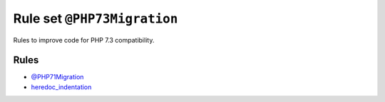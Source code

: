 ============================
Rule set ``@PHP73Migration``
============================

Rules to improve code for PHP 7.3 compatibility.

Rules
-----

- `@PHP71Migration <./PHP71Migration.rst>`_
- `heredoc_indentation <./../rules/whitespace/heredoc_indentation.rst>`_
